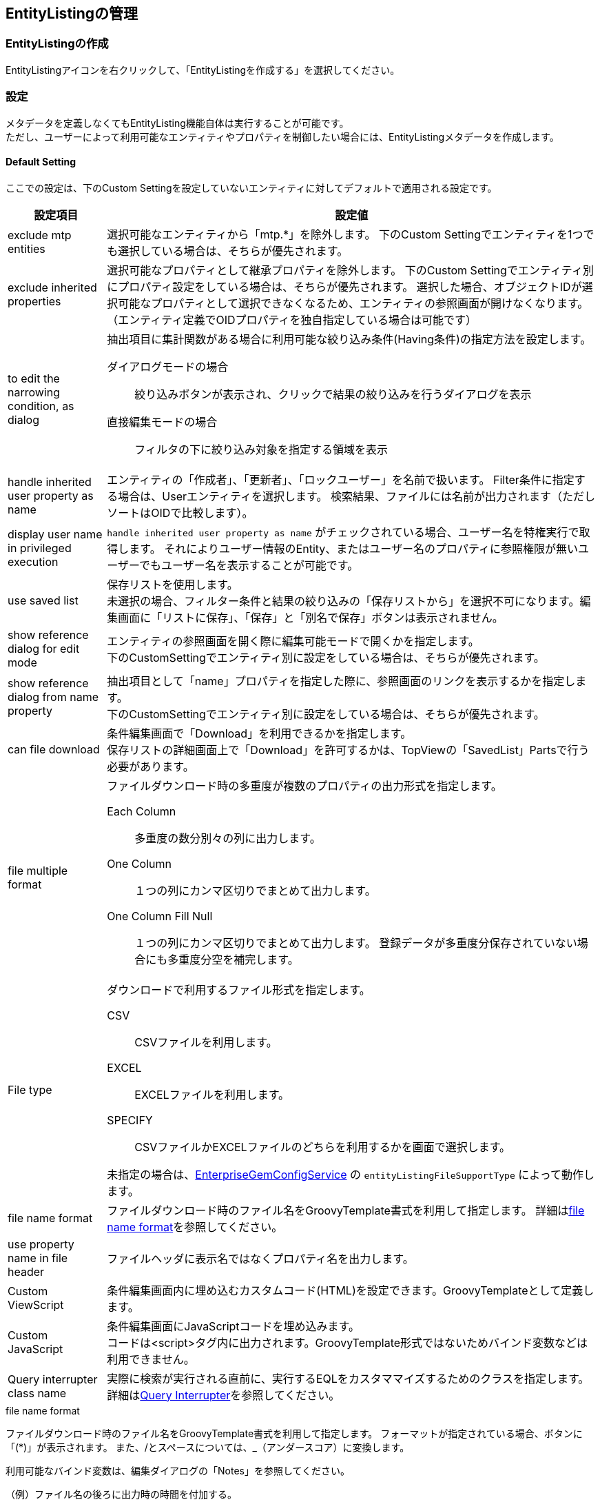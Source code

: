 [[entitylisting_management]]
== EntityListingの管理

[[create_entitylisting]]
=== EntityListingの作成
EntityListingアイコンを右クリックして、「EntityListingを作成する」を選択してください。

[[entitylisting_setting]]
=== 設定
メタデータを定義しなくてもEntityListing機能自体は実行することが可能です。 +
ただし、ユーザーによって利用可能なエンティティやプロパティを制御したい場合には、EntityListingメタデータを作成します。

[[entitylisiting_defaultsetting]]
==== Default Setting
ここでの設定は、下のCustom Settingを設定していないエンティティに対してデフォルトで適用される設定です。

[cols="1,5a", options="header"]
|===
|設定項目|設定値
|exclude mtp entities
|選択可能なエンティティから「mtp.*」を除外します。
下のCustom Settingでエンティティを1つでも選択している場合は、そちらが優先されます。

|exclude inherited properties
|選択可能なプロパティとして継承プロパティを除外します。
下のCustom Settingでエンティティ別にプロパティ設定をしている場合は、そちらが優先されます。
選択した場合、オブジェクトIDが選択可能なプロパティとして選択できなくなるため、エンティティの参照画面が開けなくなります。
（エンティティ定義でOIDプロパティを独自指定している場合は可能です）

|to edit the narrowing condition, as dialog
|抽出項目に集計関数がある場合に利用可能な絞り込み条件(Having条件)の指定方法を設定します。

ダイアログモードの場合::
絞り込みボタンが表示され、クリックで結果の絞り込みを行うダイアログを表示

直接編集モードの場合::
フィルタの下に絞り込み対象を指定する領域を表示

|handle inherited user property as name
|エンティティの「作成者」、「更新者」、「ロックユーザー」を名前で扱います。
Filter条件に指定する場合は、Userエンティティを選択します。
検索結果、ファイルには名前が出力されます（ただしソートはOIDで比較します）。

|display user name in privileged execution
| `handle inherited user property as name` がチェックされている場合、ユーザー名を特権実行で取得します。
それによりユーザー情報のEntity、またはユーザー名のプロパティに参照権限が無いユーザーでもユーザー名を表示することが可能です。

|use saved list
| 保存リストを使用します。 +
未選択の場合、フィルター条件と結果の絞り込みの「保存リストから」を選択不可になります。編集画面に「リストに保存」、「保存」と「別名で保存」ボタンは表示されません。

|show reference dialog for edit mode
|エンティティの参照画面を開く際に編集可能モードで開くかを指定します。 +
下のCustomSettingでエンティティ別に設定をしている場合は、そちらが優先されます。

|show reference dialog from name property
|抽出項目として「name」プロパティを指定した際に、参照画面のリンクを表示するかを指定します。 +
下のCustomSettingでエンティティ別に設定をしている場合は、そちらが優先されます。

|can file download
|条件編集画面で「Download」を利用できるかを指定します。 +
保存リストの詳細画面上で「Download」を許可するかは、TopViewの「SavedList」Partsで行う必要があります。

|file multiple format
|ファイルダウンロード時の多重度が複数のプロパティの出力形式を指定します。

Each Column::
多重度の数分別々の列に出力します。

One Column::
１つの列にカンマ区切りでまとめて出力します。

One Column Fill Null::
１つの列にカンマ区切りでまとめて出力します。
登録データが多重度分保存されていない場合にも多重度分空を補完します。

|File type
|ダウンロードで利用するファイル形式を指定します。

CSV::
CSVファイルを利用します。

EXCEL::
EXCELファイルを利用します。

SPECIFY::
CSVファイルかEXCELファイルのどちらを利用するかを画面で選択します。

未指定の場合は、<<../../serviceconfig/index.adoc#EnterpriseGemConfigService,EnterpriseGemConfigService>> の `entityListingFileSupportType` によって動作します。


|file name format
|ファイルダウンロード時のファイル名をGroovyTemplate書式を利用して指定します。
詳細は<<el_filenameformat,file name format>>を参照してください。

|use property name in file header
|ファイルヘッダに表示名ではなくプロパティ名を出力します。

|Custom ViewScript
|条件編集画面内に埋め込むカスタムコード(HTML)を設定できます。GroovyTemplateとして定義します。

|Custom JavaScript
|条件編集画面にJavaScriptコードを埋め込みます。 +
コードは<script>タグ内に出力されます。GroovyTemplate形式ではないためバインド変数などは利用できません。

|Query interrupter class name
|実際に検索が実行される直前に、実行するEQLをカスタママイズするためのクラスを指定します。
詳細は<<queryinterrupter, Query Interrupter>>を参照してください。

|===

[[el_filenameformat]]
.file name format
ファイルダウンロード時のファイル名をGroovyTemplate書式を利用して指定します。
フォーマットが指定されている場合、ボタンに「(*)」が表示されます。
また、/とスペースについては、_（アンダースコア）に変換します。

利用可能なバインド変数は、編集ダイアログの「Notes」を参照してください。

.（例）ファイル名の後ろに出力時の時間を付加する。
[source,groovy]
----
${csvName}_${yyyy}${MM}${dd}${HH}${mm}${ss}
----

.（例）保存リストの場合は保存名を先頭に付加する。
[source,groovy]
----
<%
def fileName = entityDisplayName;
if (savedListName != null) {
    fileName = savedListName + "_" + entityDisplayName;
}
%>
${fileName}_${yyyy}${MM}${dd}${HH}${mm}${ss}
----

[[queryinterrupter]]
.Query interrupter
パフォーマンス改善などの目的で、実際に検索を行う直前のEQLをカスタマイズすることが可能です。
以下のQueryInterrupterを実装したJavaクラスまたはUtilityClassを指定します。

----
org.iplass.mtp.view.entitylisting.QueryInterrupter
----

EntityListingの検索では、ページング制御のための件数取得と実際のデータ検索の２回EQLが実行されます。
QueryInterrupterではこの直前にEQLをカスタマイズする処理を追加することができます。

NOTE: スナップショットとして保存されたリストの場合は実行されません。

.処理一覧
[cols="1,1,1,2",options="header"]
|===
|メソッド
|引数
|戻り値
|処理内容

|beforeCount
|QueryContext
|void
|件数取得前処理を行います。

|beforeSearch
|QueryContext
|void
|検索前処理を行います。

.2+|afterSearch
|Object[]
.2+|void
.2+|検索後処理を行います。afterSearchでは1レコード毎に処理が呼ばれます。 +
`QueryContext#getSelectIndex(propertyName)` を利用して、Select句の何番目にプロパティが含まれているかを取得することができます。
|QueryContext
|===

[source,java]
----
package sample.entitylisting;

import org.iplass.mtp.entity.query.Query;
import org.iplass.mtp.entity.query.hint.CacheHint;
import org.iplass.mtp.entity.query.hint.CacheHint.CacheScope;
import org.iplass.mtp.entity.query.hint.TimeoutHint;
import org.iplass.mtp.view.entitylisting.QueryContext;

//実装するIF定義
import org.iplass.mtp.view.entitylisting.QueryInterrupter;

//サンプル用
import org.iplass.mtp.auth.User;

public class SampleQueryInterrupter implements QueryInterrupter{

	//beforeCountとbeforeSearchで渡されるQueryContextはインスタンスが異なります

	@Override
	public void beforeCount(QueryContext context) {

		//QueryContextからQueryを取得
		Query query = context.getQuery();

		//(例)Queryに対してCacheHintを指定
		query.hint(new CacheHint(CacheScope.GLOBAL, 60));

		System.out.println("interrupt result:" + query.toString());

		//(例)Entity権限における限定条件の除外設定
		setWithoutConditionReferenceName(context);
	}

	@Override
	public void beforeSearch(QueryContext context) {

		//QueryContextからQueryを取得
		Query query = context.getQuery();

		//(例)Queryに対してCacheHint、TimeoutHintを指定
		query.hint(new CacheHint(CacheScope.GLOBAL, 60))
		.hint(new TimeoutHint(120));

		System.out.println("interrupt result:" + query.toString());

		//QueryContextからはEntityListing定義名、エンティティ名も取得可能
		System.out.println("target entity listing definition name:" + context.getDefinitionName());
		System.out.println("target entity definition name:" + context.getEntityName());

		//(例)Entity権限における限定条件の除外設定
		setWithoutConditionReferenceName(context);
	}

	@Override
	public void afterSearch(Object[] data, QueryContext context) {
	
		//(例)Userエンティティに対してメールアドレスを検索された場合、値を置き換える
		if (context.getEntityName().equals(User.DEFINITION_NAME)) {

			//Select句にメールアドレスが含まれる場合(含まれない場合はnull)
			if (context.getSelectIndex(User.MAIL) != null) {

				//Select句に同じプロパティを複数指定可能なので配列で返ってくるので、返ってきた分置き換える
				for (int index : context.getSelectIndex(User.MAIL)) {
					data[index] = "*****";
				}
			}
		}
	}

	/**
	 * Entity権限における限定条件の除外設定
	 */
	private void setWithoutConditionReferenceName(QueryContext context) {
	
		//QueryContextに対してWithoutConditionReferenceNameとしてEntity権限における限定条件を除外するプロパティを指定することができる
		
		//EntityListingは対象Entityを選択可能なためデフォルト設定のInterrupterで処理する場合はEntity名をチェック
		//Entity別にInterrupterを定義している場合は特にチェック不要
		
		//対象EntityがUserの場合
		if (context.getEntityName().equals(User.DEFINITION_NAME)) {
			//groupsとrankのEntity権限における限定条件を除外
			context.setWithoutConditionReferenceName(User.GROUPS, User.RANK);
		}
	}

}
----

[[entitylisting_customsetting]]
==== Custom Setting
Default Settingではなく、エンティティ個別に設定を行いたい場合に指定します。

image::images/entitylisting_set_customsetting.png[]

[cols="1,5a", options="header"]
|===
|設定項目|設定値
|Target|参照可能なエンティティを選択します。対象外のエンティティを参照しようとした場合は権限エラーとなります。
１つも選択されていない場合は、Default Settingの `exclude mtp entities` 設定により対象を決定します。
|DisRoot|`Target` 指定されたエンティティのうち、エンティティの選択リストから除外したいエンティティを選択します。
他エンティティの参照先としてのみ検索を許可する場合に指定します。
|Custom| 個別に `Entity Custom Setting` 設定されている場合に「Y」が表示されます。
|===

個別にプロパティなどを絞り込みたい場合は、対象のエンティティをダブルクリックしてください。
右側にエンティティごとの設定項目が表示されます。

[[entitylisting_entitycustomsetting]]
==== Entity Custom Setting

[cols="1,5a", options="header"]
|===
|設定項目|設定値
|exclude inherited properties|選択可能なプロパティとして継承プロパティを除外します。
下のプロパティ選択部分で1件でも選択されている場合は、そちらが優先されます。
|handle inherited user property as name|エンティティの「作成者」、「更新者」、「ロックユーザー」を名前で扱います。
|display user name in privileged execution| `handle inherited user property as name` がチェックされている場合、ユーザー名を特権実行で取得します。
それによりユーザー情報のEntity、またはユーザー名のプロパティに参照権限が無いユーザーでもユーザー名を表示することが可能です。
|show reference dialog for edit mode|エンティティの参照画面を開く際に編集可能モードで開くかを指定します。
|show reference dialog from name property|抽出項目として「name」プロパティを指定した際に、参照画面のリンクを表示するかを指定します。
|View Name|エンティティの参照画面を開く際のView名をGroovyTemplate書式を利用して指定します。
詳細は<<el_viewname, View Nameの指定>>を参照してください。
|file name format|ファイルダウンロード時のファイル名をGroovyTemplate書式を利用して指定します。
「Default Setting」と同様です。
|Without Condition Reference|Entity権限における限定条件を適用せずに検索を実行する参照先プロパティ名を設定します。特権実行する場合、または `Query interrupter class name` の設定がある場合はそちらが優先されます。
|Query interrupter class name|実際に検索が実行される直前に、実行するEQLをカスタママイズするためのクラスを指定します。
未指定の場合は「Default Setting」の設定が有効になります。
詳細は<<queryinterrupter, Query Interrupter>>を参照してください。
|Propertyリスト|選択可能としたいプロパティをチェックしてください。
|===

[[el_viewname]]
.View Nameの指定
エンティティの参照画面を開く際のView名をGroovyTemplate書式を利用して指定します。
値が設定されている場合、ボタンに「(*)」が表示されます。

利用可能なバインド変数は、編集ダイアログの「Notes」を参照してください。

.（例）文字列直接指定
[source,groovy]
----
opeView
----

.（例）GroovyTemplate指定
[source,groovy]
----
<%@import org.iplass.mtp.entity.Entity %>

<%
def viewName = "XXXXXXXXX";
%>

${viewName}
----

検索結果のリンク表示時には、表示対象データのOIDが「oid」としてバインドされています。
Filter条件としてReferenceを指定した場合の参照時はOIDはバインドされません。


=== 表示方法
==== メニューへの登録
条件設定画面を表示するにはメニューにActionMenuItemを登録します。

ActionMenuItemには雛型として `gem/template/entitylisting/ViewEntityListingAction` というメニューアイテムがあります。
このActionMenuItemをコピーしてメニューアイテムを編集してください。

[cols="1,5a", options="header"]
|===
|項目|設定値
|Name|管理しやすいように設定してください。
|DisplayName|メニューの表示名になります。
|Execute Action| `gem/entitylisting/view` を指定してください。
|Parameter| `defName=XXX&entityName=XXX&listedId=XXXX`

defName:: 作成したEntityListingメタデータ名を指定します。
entityName:: 初期表示時に選択したいエンティティ名を指定します。
defNameには表示可能なエンティティを指定する必要があります。
listedId:: 保存されているListを直接編集モードで開きたい場合に保存リストのOIDを指定します。
これが指定された場合、defName、entityNameは無視されます。
またスナップショットのデータは指定できません(編集不可)。
|===

※EntityListingメタデータが１つでも登録されている場合は、雛形の `ViewEntityListingAction` から起動しようとするとエラーが発生します。

image::images/entitylisting_set_view-error.png[]

もしEntityListingメタデータ定義を１件でも作成した場合は、必ずパラメータに `defName` を指定してください。
